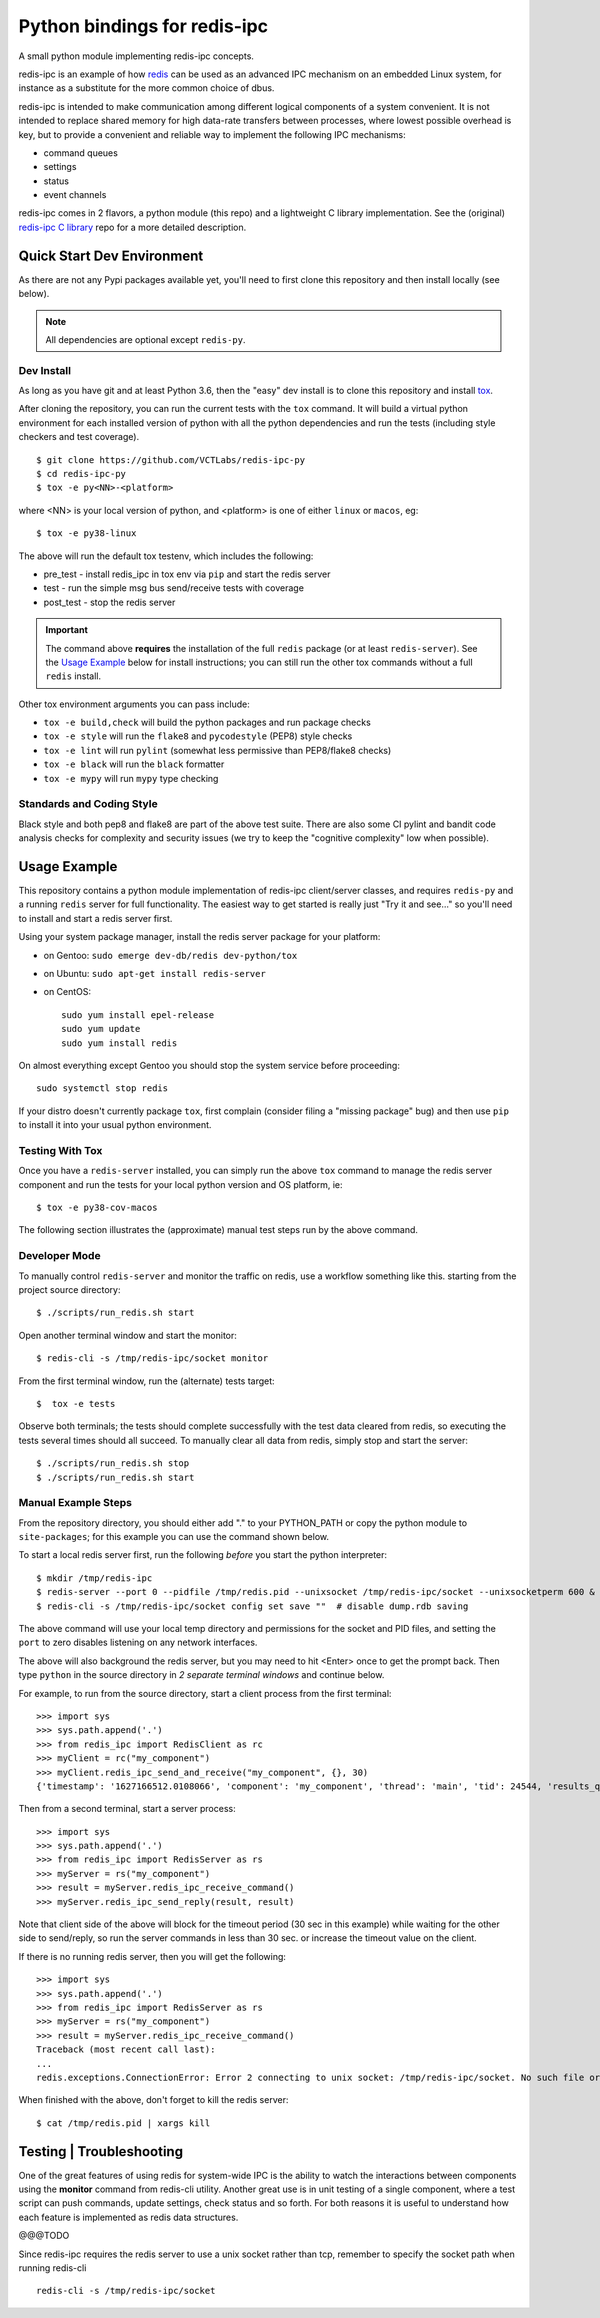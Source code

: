 ===============================
 Python bindings for redis-ipc
===============================

A small python module implementing redis-ipc concepts.

|ci| |pylint| |bandit|

|pre| |cov|

|python| |tag| |license| |style|

redis-ipc is an example of how redis_ can be used as an advanced IPC
mechanism on an embedded Linux system, for instance as a substitute for the
more common choice of dbus.

redis-ipc is intended to make communication among different logical components
of a system convenient. It is not intended to replace shared memory for high
data-rate transfers between processes, where lowest possible overhead is key,
but to provide a convenient and reliable way to implement the following
IPC mechanisms:

* command queues
* settings
* status
* event channels

redis-ipc comes in 2 flavors, a python module (this repo) and a lightweight
C library implementation. See the (original) `redis-ipc C library`_ repo for
a more detailed description.

.. _redis-ipc C library: https://github.com/VCTLabs/redis-ipc


Quick Start Dev Environment
===========================

As there are not any Pypi packages available yet, you'll need to first
clone this repository and then install locally (see below).

.. note:: All dependencies are optional except ``redis-py``.


Dev Install
-----------

As long as you have git and at least Python 3.6, then the "easy" dev
install is to clone this repository and install `tox`_.

After cloning the repository, you can run the current tests with the
``tox`` command.  It will build a virtual python environment for each
installed version of python with all the python dependencies and run
the tests (including style checkers and test coverage).

::

  $ git clone https://github.com/VCTLabs/redis-ipc-py
  $ cd redis-ipc-py
  $ tox -e py<NN>-<platform>

where <NN> is your local version of python, and <platform> is one of either
``linux`` or ``macos``, eg::

  $ tox -e py38-linux

The above will run the default tox testenv, which includes the following:

* pre_test - install redis_ipc in tox env via ``pip`` and start the redis server
* test - run the simple msg bus send/receive tests with coverage
* post_test - stop the redis server

.. important:: The command above **requires** the installation of the full
  ``redis`` package (or at least ``redis-server``).  See the `Usage Example`_
  below for install instructions; you can still run the other tox commands
  without a full ``redis`` install.

Other tox environment arguments you can pass include:

* ``tox -e build,check`` will build the python packages and run package checks
* ``tox -e style`` will run the ``flake8`` and ``pycodestyle`` (PEP8) style checks
* ``tox -e lint`` will run ``pylint`` (somewhat less permissive than PEP8/flake8 checks)
* ``tox -e black`` will run the ``black`` formatter
* ``tox -e mypy`` will run ``mypy`` type checking


.. _tox: https://github.com/tox-dev/tox


Standards and Coding Style
--------------------------

Black style and both pep8 and flake8 are part of the above test suite.  There are also
some CI pylint and bandit code analysis checks for complexity and security issues
(we try to keep the "cognitive complexity" low when possible).


Usage Example
=============

This repository contains a python module implementation of redis-ipc client/server
classes, and requires ``redis-py`` and a running ``redis`` server for full
functionality. The easiest way to get started is really just "Try it and see..."
so you'll need to install and start a redis server first.

Using your system package manager, install the redis server package for your
platform:

* on Gentoo: ``sudo emerge dev-db/redis dev-python/tox``
* on Ubuntu: ``sudo apt-get install redis-server``
* on CentOS::

    sudo yum install epel-release
    sudo yum update
    sudo yum install redis

On almost everything except Gentoo you should stop the system service
before proceeding::

  sudo systemctl stop redis

If your distro doesn't currently package ``tox``, first complain (consider filing
a "missing package" bug) and then use ``pip`` to install it into your usual python
environment.


Testing With Tox
----------------

Once you have a ``redis-server`` installed, you can simply run the above
``tox`` command to manage the redis server component and run the tests
for your local python version and OS platform, ie::

  $ tox -e py38-cov-macos

The following section illustrates the (approximate) manual test steps run
by the above command.

Developer Mode
--------------

To manually control ``redis-server`` and monitor the traffic on redis, use
a workflow something like this. starting from the project source directory::

  $ ./scripts/run_redis.sh start

Open another terminal window and start the monitor::

  $ redis-cli -s /tmp/redis-ipc/socket monitor

From the first terminal window, run the (alternate) tests target::

  $  tox -e tests

Observe both terminals; the tests should complete successfully with the
test data cleared from redis, so executing the tests several times should
all succeed.  To manually clear all data from redis, simply stop and
start the server::

  $ ./scripts/run_redis.sh stop
  $ ./scripts/run_redis.sh start


Manual Example Steps
--------------------

From the repository directory, you should either add "." to your PYTHON_PATH
or copy the python module to ``site-packages``; for this example you can use
the command shown below.

To start a local redis server first, run the following *before* you start
the python interpreter::

  $ mkdir /tmp/redis-ipc
  $ redis-server --port 0 --pidfile /tmp/redis.pid --unixsocket /tmp/redis-ipc/socket --unixsocketperm 600 &
  $ redis-cli -s /tmp/redis-ipc/socket config set save ""  # disable dump.rdb saving

The above command will use your local temp directory and permissions for the
socket and PID files, and setting the ``port`` to zero disables listening on
any network interfaces.

The above will also background the redis server, but you may need to hit
<Enter> once to get the prompt back. Then type ``python`` in the source
directory in *2 separate terminal windows* and continue below.

For example, to run from the source directory, start a client process from
the first terminal::

    >>> import sys
    >>> sys.path.append('.')
    >>> from redis_ipc import RedisClient as rc
    >>> myClient = rc("my_component")
    >>> myClient.redis_ipc_send_and_receive("my_component", {}, 30)
    {'timestamp': '1627166512.0108066', 'component': 'my_component', 'thread': 'main', 'tid': 24544, 'results_queue': 'queues.results.my_component.main', 'command_id': 'my_component:24544:1627166512.0108066'}

Then from a second terminal, start a server process::

    >>> import sys
    >>> sys.path.append('.')
    >>> from redis_ipc import RedisServer as rs
    >>> myServer = rs("my_component")
    >>> result = myServer.redis_ipc_receive_command()
    >>> myServer.redis_ipc_send_reply(result, result)


Note that client side of the above will block for the timeout period (30 sec in
this example) while waiting for the other side to send/reply, so run the server
commands in less than 30 sec. or increase the timeout value on the client.

If there is no running redis server, then you will get the following::

    >>> import sys
    >>> sys.path.append('.')
    >>> from redis_ipc import RedisServer as rs
    >>> myServer = rs("my_component")
    >>> result = myServer.redis_ipc_receive_command()
    Traceback (most recent call last):
    ...
    redis.exceptions.ConnectionError: Error 2 connecting to unix socket: /tmp/redis-ipc/socket. No such file or directory.

When finished with the above, don't forget to kill the redis server::

    $ cat /tmp/redis.pid | xargs kill


Testing | Troubleshooting
=========================

One of the great features of using redis for system-wide IPC is the ability
to watch the interactions between components using the **monitor** command
from redis-cli utility. Another great use is in unit testing of a single
component, where a test script can push commands, update settings, check
status and so forth. For both reasons it is useful to understand how each
feature is implemented as redis data structures.

@@@TODO

Since redis-ipc requires the redis server to use a unix socket rather than tcp,
remember to specify the socket path when running redis-cli ::

  redis-cli -s /tmp/redis-ipc/socket


.. _redis: http://redis.io/


.. |ci| image:: https://github.com/VCTLabs/redis-ipc-py/actions/workflows/ci.yml/badge.svg
    :target: https://github.com/VCTLabs/redis-ipc-py/actions/workflows/ci.yml
    :alt: GitHub CI Smoke Test Status

.. |pylint| image:: https://github.com/VCTLabs/redis-ipc-py/actions/workflows/pylint.yml/badge.svg
    :target: https://github.com/VCTLabs/redis-ipc-py/actions/workflows/pylint.yml
    :alt: GitHub CI Pylint Status

.. |pre| image:: https://img.shields.io/badge/pre--commit-enabled-brightgreen?logo=pre-commit&logoColor=white
   :target: https://github.com/pre-commit/pre-commit
   :alt: pre-commit

.. |cov| image:: https://raw.githubusercontent.com/VCTLabs/redis-ipc-py/badges/develop/test-coverage.svg
    :target: https://github.com/VCTLabs/redis-ipc-py/
    :alt: Test coverage

.. |bandit| image:: https://github.com/VCTLabs/redis-ipc-py/actions/workflows/bandit.yml/badge.svg
    :target: https://github.com/VCTLabs/redis-ipc-py/actions/workflows/bandit.yml
    :alt: Security check - Bandit

.. |license| image:: https://badges.frapsoft.com/os/gpl/gpl.png?v=103
    :target: https://opensource.org/licenses/GPL-2.0/
    :alt: License

.. |tag| image:: https://img.shields.io/github/v/tag/VCTLabs/redis-ipc-py?color=green&include_prereleases&label=latest%20release
    :target: https://github.com/VCTLabs/redis-ipc-py/releases
    :alt: GitHub tag (latest SemVer, including pre-release)

.. |python| image:: https://img.shields.io/badge/python-3.6+-blue.svg
    :target: https://www.python.org/downloads/
    :alt: Python

.. |style| image:: https://img.shields.io/badge/Py%20code%20style-pylint-00000.svg
    :target: https://github.com/pycqa/pylint/
    :alt: Python Style
